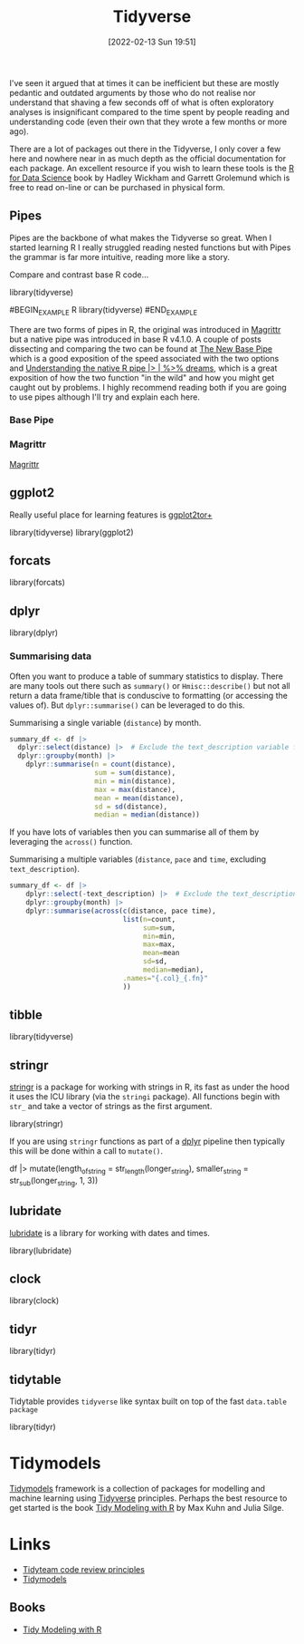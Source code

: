 :PROPERTIES:
:ID:       b4510762-8409-4e5e-8ee8-c27574977772
:mtime:    20231017142417 20230103103312 20221228151013 20230103103312 20230103103308
:ctime:    20221228151013 20230103103308
:END:
#+TITLE: Tidyverse
#+DATE: [2022-02-13 Sun 19:51]
#+FILETAGS: :r:programming:statistics:

I've seen it argued that at times it can be inefficient but these are mostly pedantic and outdated arguments by those
who do not realise nor understand that shaving a few seconds off of what is often exploratory analyses is insignificant
compared to the time spent by people reading and understanding code (even their own that they wrote a few months or more
ago).

There are a lot of packages out there in the Tidyverse, I only cover a few here and nowhere near in as much depth as the
official documentation for each package. An excellent resource if you wish to learn these tools is the [[https://r4ds.had.co.nz/][R for Data
Science]] book by Hadley Wickham and Garrett Grolemund which is free to read on-line or can be purchased in physical form.

** Pipes
:PROPERTIES:
:ID:       a7d25501-fa12-4f13-bbf0-154d850209eb
:mtime:    20221228151013 20230103103311
:ctime:    20221228151013
:END:
Pipes are the backbone of what makes the Tidyverse so great. When I started learning R I really struggled reading nested
functions but with Pipes the grammar is far more intuitive, reading more like a story.

Compare and contrast base R code...

#+NAME: tidyverse-pipes-base-r
#+CAPTION: Base R code for XXX
#+BEGIN_EXAMPLE R
  library(tidyverse)
#+END_EXAMPLE

#+NAME: tidyverse-pipes-tidyverse
#+CAPTION: Tidyverse R code for XXX
#BEGIN_EXAMPLE R
  library(tidyverse)
#END_EXAMPLE

There are two forms of pipes in R, the original was introduced in [[https://magrittr.tidyverse.org/][Magrittr]] but a native pipe was introduced in base R
v4.1.0. A couple of posts dissecting and comparing the two can be found at [[https://michaelbarrowman.co.uk/post/the-new-base-pipe/][The New Base Pipe]] which is a good exposition
of the speed associated with the two options and [[https://ivelasq.rbind.io/blog/understanding-the-r-pipe/][Understanding the native R pipe |> | %>% dreams]], which is a great
exposition of how the two function "in the wild" and how you might get caught out by problems. I highly recommend
reading both if you are going to use pipes although I'll try and explain each here.
*** Base Pipe
:PROPERTIES:
:ID:       4d45f3f8-61ef-4375-bb27-351c8419635e
:mtime:    20230103103313
:ctime:    20230103103313
:END:
*** Magrittr
:PROPERTIES:
:ID:       bd93d909-8cb4-4c27-8db2-66df0ca9567f
:mtime:    20221228151013
:ctime:    20221228151013
:END:
[[https://magrittr.tidyverse.org/][Magrittr]]
** ggplot2
:PROPERTIES:
:ID:       85c00373-f18d-4c82-939c-f5a1c2770890
:mtime:    20221228151013 20230103103311
:ctime:    20221228151013 20230103103311
:END:

Really useful place for learning features is [[https://ggplot2tor.com/][ggplot2tor+]]

#+NAME: tidyverse-ggplot2
#+CAPTION: ggplot2
#+BEGIN_EXAMPLE R
  library(tidyverse)
  library(ggplot2)
#+END_EXAMPLE

** forcats
:PROPERTIES:
:ID:       e0e5c206-28fb-4c18-b376-4c04a09222ea
:mtime:    20221228151013
:ctime:    20221228151013
:END:

#+NAME: tidyverse-forcats
#+CAPTION: forcats
#+BEGIN_EXAMPLE R
  library(forcats)
#+END_EXAMPLE

** dplyr
:PROPERTIES:
:ID:       78504ff1-a3cd-4f64-a515-ffa2ab6ac36c
:END:

#+NAME: tidyverse-dplyr
#+CAPTION: dplyr
#+BEGIN_EXAMPLE R
  library(dplyr)
#+END_EXAMPLE

*** Summarising data
:PROPERTIES:
:mtime:    20221228151013 20230103103308
:ctime:    20221228151013 20230103103308
:END:

Often you want to produce a table of summary statistics to display. There are many tools out there such as ~summary()~
or ~Hmisc::describe()~ but not all return a data frame/tible that is conduscive to formatting (or accessing the values
of). But ~dplyr::summarise()~ can be leveraged to do this.

#+NAME: tidyverse-dplyr-summarise-single
#+CAPTION: Summarising a single variable (~distance~) by month.
#+begin_src R
  summary_df <- df |>
    dplyr::select(distance) |>  # Exclude the text_description variable from the summary
    dplyr::groupby(month) |>
      dplyr::summarise(n = count(distance),
                       sum = sum(distance),
                       min = min(distance),
                       max = max(distance),
                       mean = mean(distance),
                       sd = sd(distance),
                       median = median(distance))
#+end_src

If you have lots of variables then you can summarise all of them by leveraging the ~across()~ function.


#+NAME: tidyverse-dplyr-summarise-single
#+CAPTION: Summarising a multiple variables (~distance~, ~pace~ and ~time~, excluding ~text_description~).
#+begin_src R
summary_df <- df |>
    dplyr::select(-text_description) |>  # Exclude the text_description variable from the summary
    dplyr::groupby(month) |>
    dplyr::summarise(across(c(distance, pace time),
                            list(n=count,
                                 sum=sum,
                                 min=min,
                                 max=max,
                                 mean=mean
                                 sd=sd,
                                 median=median),
                            .names="{.col}_{.fn}"
                            ))

#+end_src


** tibble
:PROPERTIES:
:ID:       c8693079-9cc9-457a-ab83-16be852963b1
:mtime:    20230103103310 20221228151013
:ctime:    20221228151013
:END:

#+NAME: tidyverse-tibble
#+CAPTION: tibble
#+BEGIN_EXAMPLE R
  library(tidyverse)
#+END_EXAMPLE

** stringr
:PROPERTIES:
:ID:       1eeb28cd-e80f-43b5-ab4b-7b063c1df73d
:mtime:    20221228151013
:ctime:    20221228151013
:END:

[[https://stringr.tidyverse.org/][stringr]] is a package for working with strings in R, its fast as under the hood it uses the ICU library (via the
~stringi~ package). All functions begin with ~str_~ and take a vector of strings as the first argument.

#+NAME: tidyverse-stringr-basic
#+CAPTION: Basic stringr usage.
#+BEGIN_EXAMPLE R
  library(stringr)
#+END_EXAMPLE

If you are using ~stringr~ functions as part of a [[id:78504ff1-a3cd-4f64-a515-ffa2ab6ac36c][dplyr]] pipeline then typically this will be done within a call to
~mutate()~.

#+NAME: tidyverse-stringr-pipeline
#+CAPTION: Using stringr as part of a dplyr pipeline.
#+BEGIN_EXAMPLE R
df  |>
    mutate(length_of_string = str_length(longer_string),
           smaller_string = str_sub(longer_string, 1, 3))
#+END_EXAMPLE


** lubridate
:PROPERTIES:
:ID:       4cde3c5d-8868-4d4e-ba55-172aa93822f1
:mtime:    20230103103308
:ctime:    20230103103308
:END:

[[https://lubridate.tidyverse.org][lubridate]] is a library for working with dates and times.

#+NAME: tidyverse-lubridate
#+CAPTION: lubridate
#+BEGIN_EXAMPLE R
  library(lubridate)
#+END_EXAMPLE

** clock
:PROPERTIES:
:ID:       f4816af1-39be-48ae-a68d-e50b7507bdca
:mtime:    20221228151013
:ctime:    20221228151013
:END:

#+NAME: tidyverse-clock
#+CAPTION: clock
#+BEGIN_EXAMPLE R
  library(clock)
#+END_EXAMPLE


** tidyr
:PROPERTIES:
:ID:       14fb5f71-1230-4350-8d26-85f58120545c
:END:

#+NAME: tidyverse-tidyr
#+CAPTION: tidyr
#+BEGIN_EXAMPLE R
      library(tidyr)
#+END_EXAMPLE

** tidytable
   :PROPERTIES:
   :ID:       00e28ab9-3ae3-481b-99ca-7cc143481437
   :mtime:    20230103103308 20221228151013
   :ctime:    20221228151013
   :END:

Tidytable provides ~tidyverse~ like syntax built on top of the fast ~data.table package~
#+NAME: tidyverse-tidyr
#+CAPTION: tidytable
#+BEGIN_EXAMPLE R
      library(tidyr)
#+END_EXAMPLE

* Tidymodels

[[https://www.tidymodels.org/][Tidymodels]] framework is a collection of packages for modelling and machine learning using [[id:b4510762-8409-4e5e-8ee8-c27574977772][Tidyverse]] principles. Perhaps
the best resource to get started is the book [[https://www.tmwr.org/][Tidy Modeling with R]] by Max Kuhn and Julia Silge.
* Links


+ [[https://code-review.tidyverse.org/][Tidyteam code review principles]]
+ [[https://www.tidymodels.org/][Tidymodels]]

** Books

+ [[https://www.tmwr.org/][Tidy Modeling with R]]
